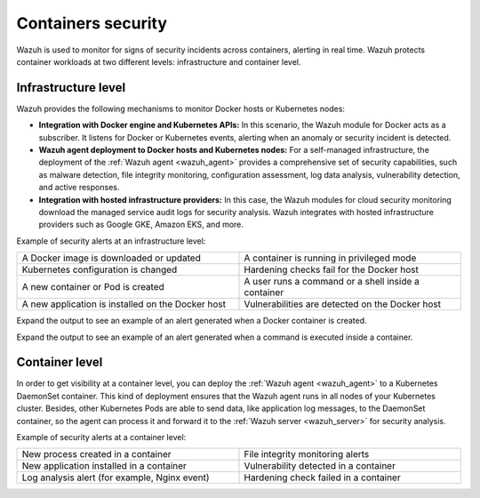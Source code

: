 .. Copyright (C) 2021 Wazuh, Inc.

.. meta::
  :description: Check out some use cases of our Containers security capability to get the most out of the Wazuh solution.



.. _containers_security:

Containers security
===================

Wazuh is used to monitor for signs of security incidents across containers, alerting in real time. Wazuh protects container workloads at two different levels: infrastructure and container level.

Infrastructure level
--------------------

Wazuh provides the following mechanisms to monitor Docker hosts or Kubernetes nodes:

- **Integration with Docker engine and Kubernetes APIs:** In this scenario, the Wazuh module for Docker acts as a subscriber. It listens for Docker or Kubernetes events, alerting when an anomaly or security incident is detected.

- **Wazuh agent deployment to Docker hosts and Kubernetes nodes:** For a self-managed infrastructure, the deployment of the :ref:`Wazuh agent <wazuh_agent>` provides a comprehensive set of security capabilities, such as malware detection, file integrity monitoring, configuration assessment, log data analysis, vulnerability detection, and active responses.

- **Integration with hosted infrastructure providers:** In this case, the Wazuh modules for cloud security monitoring download the managed service audit logs for security analysis. Wazuh integrates with hosted infrastructure providers such as Google GKE, Amazon EKS, and more. 

.. thumbnail:: /images/getting_started/use-cases/wazuh-use-cases-docker.png
  :title: Docker events
  :align: center
 
Example of security alerts at an infrastructure level:

.. list-table::
   :width: 100%
   :widths: 50 50

   * - A Docker image is downloaded or updated
     - A container is running in privileged mode
   * - Kubernetes configuration is changed
     - Hardening checks fail for the Docker host
   * - A new container or Pod is created
     - A user runs a command or a shell inside a container
   * - A new application is installed on the Docker host
     - Vulnerabilities are detected on the Docker host

Expand the output to see an example of an alert generated when a Docker container is created.

.. code-block:: json
  :emphasize-lines: 9,12,14
  :class: output accordion-output

  {
    "agent": {
        "id": "006",
        "ip": "10.0.1.214",
        "name": "RHEL7"
    },
    "data": {
        "docker": {
            "Action": "create",
            "Actor": {
                "Attributes": {
                    "image": "nginx",
                    "maintainer": "NGINX Docker Maintainers <docker-maint@nginx.com>",
                    "name": "nginx_container"
                },
                "ID": "e9730949586a38d8ab25990234fb8ccba428e3ec1c8bfbf12fe08ed279aaf11d"
            },
            "Type": "container",
            "from": "nginx",
            "id": "e9730949586a38d8ab25990234fb8ccba428e3ec1c8bfbf12fe08ed279aaf11d",
            "scope": "local",
            "status": "create",
            "time": "1599186260",
            "timeNano": "1599186260265422592.000000"
        }
    },
    "rule": {
        "description": "Docker: Container nginx_container created",
        "level": 3,
        "id": "87901"
    },
    "timestamp": "2020-09-04T02:24:20.266+0000"
  } 

Expand the output to see an example of an alert generated when a command is executed inside a container.

.. code-block:: json
  :emphasize-lines: 9,15
  :class: output accordion-output

  {
    "agent": {
        "id": "006",
        "ip": "10.0.1.214",
        "name": "RHEL7"
    },
    "data": {
        "docker": {
            "Action": "exec_start: cat /etc/passwd",
            "Actor": {
                "Attributes": {
                    "execID": "363d220ce7a34c521707477d14b7700e4fb26987f9f4e27bc558788ce66570b4",
                    "image": "nginx",
                    "maintainer": "NGINX Docker Maintainers <docker-maint@nginx.com>",
                    "name": "nginx_container"
                },
                "ID": "e9730949586a38d8ab25990234fb8ccba428e3ec1c8bfbf12fe08ed279aaf11d"
            },
            "Type": "container",
            "from": "nginx",
            "id": "e9730949586a38d8ab25990234fb8ccba428e3ec1c8bfbf12fe08ed279aaf11d",
            "scope": "local",
            "status": "exec_start: cat /etc/passwd",
            "time": "1599186799",
            "timeNano": "1599186799425748992.000000"
        }
    },
    "rule": {
        "description": "Docker: Command launched in container nginx_container",
        "level": 3,
        "id": "87907"
    },
    "timestamp": "2020-09-04T02:33:19.431+0000"
  }

Container level
---------------
  
In order to get visibility at a container level, you can deploy the :ref:`Wazuh agent <wazuh_agent>` to a Kubernetes DaemonSet container. This kind of deployment ensures that the Wazuh agent runs in all nodes of your Kubernetes cluster. Besides, other Kubernetes Pods are able to send data, like application log messages, to the DaemonSet container, so the agent can process it and forward it to the :ref:`Wazuh server <wazuh_server>` for security analysis.
  
Example of security alerts at a container level:

.. list-table::
   :width: 100%
   :widths: 50 50

   * - New process created in a container
     - File integrity monitoring alerts
   * - New application installed in a container
     - Vulnerability detected in a container
   * - Log analysis alert (for example, Nginx event)
     - Hardening check failed in a container
